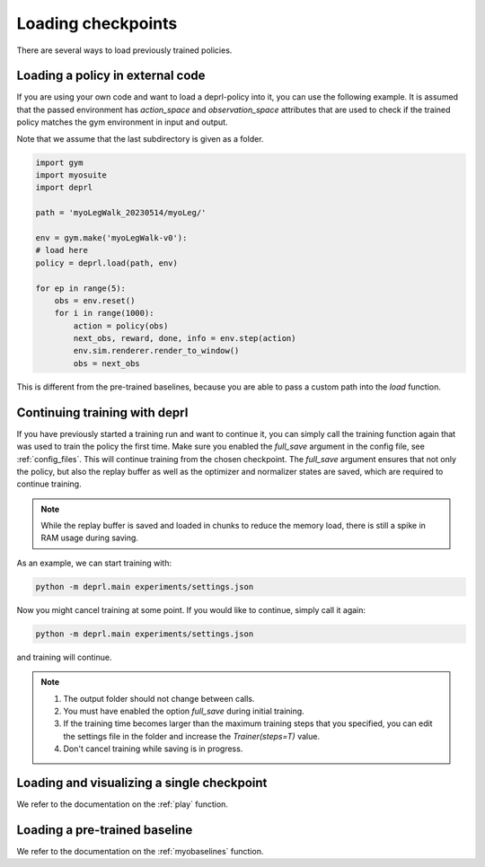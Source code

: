 .. _loading:

Loading checkpoints
~~~~~~~~~~~~~~~~~~~~~~~~~~~~~~~~~

There are several ways to load previously trained policies.

Loading a policy in external code
.................................

If you are using your own code and want to load a deprl-policy into it, you can use the following example. It is assumed that the passed environment has `action_space` and `observation_space` attributes that are used to check if the trained policy matches the gym environment in input and output.

Note that we assume that the last subdirectory is given as a folder. 

.. code-block:: python

  import gym
  import myosuite
  import deprl

  path = 'myoLegWalk_20230514/myoLeg/'

  env = gym.make('myoLegWalk-v0'):
  # load here
  policy = deprl.load(path, env)

  for ep in range(5):
      obs = env.reset()
      for i in range(1000):
          action = policy(obs)
          next_obs, reward, done, info = env.step(action)
          env.sim.renderer.render_to_window()
          obs = next_obs

This is different from the pre-trained baselines, because you are able to pass a custom path into the `load` function.

Continuing training with deprl
.................................

If you have previously started a training run and want to continue it, you can simply call the training function again that was used to train the policy the first time. Make sure you enabled the `full_save` argument in the config file, see :ref:`config_files`.
This will continue training from the chosen checkpoint. The `full_save` argument ensures that not only the policy, but also the replay buffer as well as the optimizer and normalizer states are saved, which are required to continue training.

.. note::
   While the replay buffer is saved and loaded in chunks to reduce the memory load, there is still a spike in RAM usage during saving.

As an example, we can start training with:

.. code-block:: bash

   python -m deprl.main experiments/settings.json


Now you might cancel training at some point. If you would like to continue, simply call it again:
 
.. code-block:: bash

   python -m deprl.main experiments/settings.json

and training will continue.

.. note::
   1. The output folder should not change between calls.
   2. You must have enabled the option `full_save` during initial training.
   3. If the training time becomes larger than the maximum training steps that you specified, you can edit the settings file in the folder and increase the `Trainer(steps=T)` value.
   4. Don't cancel training while saving is in progress.


Loading and visualizing a single checkpoint
...........................................

We refer to the documentation on the :ref:`play` function.


Loading a pre-trained baseline 
.................................


We refer to the documentation on the :ref:`myobaselines` function.


